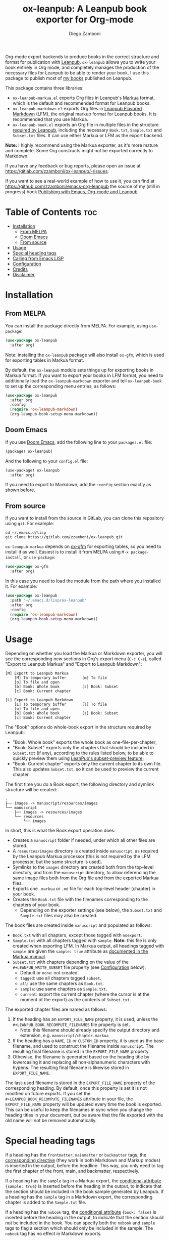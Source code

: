 #+title: ox-leanpub: A Leanpub book exporter for Org-mode
#+author: Diego Zamboni
#+email: diego@zzamboni.org

Org-mode export backends to produce books in the correct structure and format for publication with [[https://leanpub.com/][Leanpub]]. =ox-leanpub= allows you to write your book entirely in Org mode, and completely manages the production of the necessary files for Leanpub to be able to render your book. I use this package to publish most of [[https://leanpub.com/u/zzamboni][my books]] published on Leanpub.

This package contains three libraries:

- =ox-leanpub-markua.el= exports Org files in Leanpub's [[https://leanpub.com/markua/read][Markua]] format, which is the default and recommended format for Leanpub books.
- =ox-leanpub-markdown.el= exports Org files in [[https://leanpub.com/lfm/read][Leanpub Flavored Markdown]] (LFM), the original markup format for Leanpub books. It is recommended that you use Markua.
- =ox-leanpub-book.el= exports an Org file in multiple files in the structure [[https://leanpub.com/manual/read?#writing-your-book-in-github-mode][required by Leanpub]], including the necessary =Book.txt=, =Sample.txt= and =Subset.txt= files. It can use either Markua or LFM as the export backend.

*Note:* I highly recommend using the Markua exporter, as it's more mature and complete. Some Org constructs might not be exported correctly to Markdown.

If you have any feedback or bug reports, please open an issue at https://gitlab.com/zzamboni/ox-leanpub/-/issues.

If you want to see a real-world example of how to use it, you can find at https://github.com/zzamboni/emacs-org-leanpub the source of my (still in progress) book [[https://leanpub.com/emacs-org-leanpub][Publishing with Emacs, Org-mode and Leanpub]].

* Table of Contents :toc:
- [[#installation][Installation]]
  - [[#from-melpa][From MELPA]]
  - [[#doom-emacs][Doom Emacs]]
  - [[#from-source][From source]]
- [[#usage][Usage]]
- [[#special-heading-tags][Special heading tags]]
- [[#calling-from-emacs-lisp][Calling from Emacs LISP]]
- [[#configuration][Configuration]]
- [[#credits][Credits]]
- [[#disclaimer][Disclaimer]]

* Installation

** From MELPA

You can install the package directly from MELPA. For example, using =use-package=:

#+begin_src emacs-lisp
  (use-package ox-leanpub
    :after org)
#+end_src

Note: installing the =ox-leanpub= package will also install =ox-gfm=, which is used for exporting tables in Markua format.

By default, the =ox-leanpub= module sets things up for exporting books in Markua format. If you want to export your books in LFM format, you need to additionally load the =ox-leanpub-markdown= exporter and tell =ox-leanpub-book= to set up the corresponding menu entries, as follows:

#+begin_src emacs-lisp
  (use-package ox-leanpub
    :after org
    :config
    (require 'ox-leanpub-markdown)
    (org-leanpub-book-setup-menu-markdown))
#+end_src

** Doom Emacs

If you use [[https://github.com/hlissner/doom-emacs/][Doom Emacs]],  add the following line to your =packages.el= file:

#+begin_src emacs-lisp
(package! ox-leanpub)
#+end_src

And the following to your =config.el= file:

#+begin_src emacs-lisp
(use-package! ox-leanpub
  :after org)
#+end_src

If you need to export to Markdown, add the =:config= section exactly as shown before.

** From source

If you want to install from the source in GitLab, you can clone this repository using =git=. For example:

#+begin_src shell
  cd ~/.emacs.d/lisp
  git clone https://gitlab.com/zzamboni/ox-leanpub.git
#+end_src

=ox-leanpub-markua= depends on  [[https://github.com/larstvei/ox-gfm][ox-gfm]] for exporting tables, so you need to install it as well. Easiest is to install it from MELPA using =M-x package-install=, or =use-package=:

#+begin_src emacs-lisp
    (use-package ox-gfm
      :after org)
#+end_src

In this case you need to load the module from the path where you installed it. For example:

#+begin_src emacs-lisp
  (use-package ox-leanpub
    :path "~/.emacs.d/lisp/ox-leanpub"
    :after org
    :config
    (require 'ox-leanpub-markdown)
    (org-leanpub-book-setup-menu-markdown))
#+end_src

* Usage

Depending on whether you load the Markua or Markdown exporter, you will see the corresponding new sections in Org's export menu (~C-c C-e~), called "Export to Leanpub Markua" and "Export to Leanpub Markdown":

#+begin_example
[M] Export to Leanpub Markua
    [M] To temporary buffer       [m] To file
    [o] To file and open
    [b] Book: Whole book          [s] Book: Subset
    [c] Book: Current chapter

[L] Export to Leanpub Markdown
    [L] To temporary buffer       [l] To file
    [o] To file and open
    [b] Book: Whole book          [s] Book: Subset
    [c] Book: Current chapter
#+end_example

The "Book" options do whole-book export in the structure required by Leanpub:

- "Book: Whole book" exports the whole book as one-file-per-chapter;
- "Book: Subset" exports only the chapters that should be included in =Subset.txt= (if any), according to the rules listed below, to be able to quickly preview them using [[http://help.leanpub.com/en/articles/3025574-i-only-want-to-do-preview-of-a-specific-part-of-my-book-how-do-i-so-a-subset-preview][LeanPub's subset-preview feature]];
- "Book: Current chapter" exports only the current chapter to its own file. This also updates =Subset.txt=, so it can be used to preview the current chapter.

The first time you do a Book export, the following directory and symlink structure will be created:

#+begin_example
  .
  ├── images -> manuscript/resources/images
  └── manuscript
      ├── images -> resources/images
      └── resources
          └── images
#+end_example

In short, this is what the Book export operation does:

- Creates a =manuscript= folder if needed, under which all other files are stored.
- A =resources/images= directory is created inside =manuscript=, as required by the Leanpub Markua processor (this is not required by the LFM processor, but the same structure is used).
- Symlinks to the =images= directory are created both from the top-level directory, and from the =manuscript= directory, to allow referencing the same image files both from the Org file and from the exported Markua files.
- Exports one =.markua= or =.md= file for each top-level header (chapter) in your book.
- Creates the =Book.txt= file with the filenames corresponding to the chapters of your book.
  - Depending on the exporter settings (see below), the =Subset.txt= and =Sample.txt= files may also be created.

The book files are created inside =manuscript= and populated as follows:

- =Book.txt= with all chapters, except those tagged with =noexport=.
- =Sample.txt= with all chapters tagged with =sample=. *Note:* this file is only created when exporting LFM. In Markua output, all headings tagged with =sample= are given the =sample: true= attribute as [[https://leanpub.com/markua/read#conditional-inclusion][documented in the Markua manual]].
- =Subset.txt= with chapters depending on the value of the =#+LEANPUB_WRITE_SUBSET= file property (see [[#configuration][Configuration]] below):
  - Default or =none=: not created.
  - =tagged=: use all chapters tagged =subset=.
  - =all=: use the same chapters as =Book.txt=.
  - =sample=: use same chapters as =Sample.txt=.
  - =current=: export the current chapter (where the cursor is at the moment of the export) as the contents of =Subset.txt=.

The exported chapter files are named as follows:
1. If the heading has an =EXPORT_FILE_NAME= property, it is used, unless the =#+LEANPUB_BOOK_RECOMPUTE_FILENAMES= file property is set.
  - Note: this filename should already specify the output directory and extension, e.g. =manuscript/chapter.markua=
2. If the heading has a =NAME=, =ID= or =CUSTOM_ID= property, it is used as the base filename, and used to construct the filename inside =manuscript=. The resulting final filename is stored in the =EXPORT_FILE_NAME= property.
3. Othewise, the filename is generated based on the heading title by lowercasing it and replacing all non-alphanumeric characters with hypens. The resulting final filename is likewise stored in =EXPORT_FILE_NAME=.

The last-used filename is stored in the =EXPORT_FILE_NAME= property of the corresponding heading. By default, once this property is set it is not modified on future exports. If you set the =#+LEANPUB_BOOK_RECOMPUTE_FILENAMES= attribute in your file, the =EXPORT_FILE_NAME= property will be updated every time the book is exported. This can be useful to keep the filenames in sync when you change the heading titles in your document, but be aware that the file exported with the old name will not be removed automatically.

* Special heading tags

If a heading has the =frontmatter=, =mainmatter= or =backmatter= tags, the [[https://leanpub.com/markua/read#directives][corresponding directive]] (they work in both Markdown and Markup modes) is inserted in the output, before the headline. This way, you only need to tag the first chapter of the front, main, and backmatter, respectively.

If a heading has the =sample= tag in a Markua export, the [[https://leanpub.com/markua/read#conditional-inclusion][conditional attribute]] ={sample: true}= is inserted before the heading in the output, to indicate that the section should be included in the book sample generated by Leanpub. If a heading has the =sample= tag in a Markdown export, the corresponding chapter is added to the =Sample.txt= file.

If a heading has the =nobook= tag, the [[https://leanpub.com/markua/read#conditional-inclusion][conditional attribute]] ={book: false}= is inserted before the heading in the output, to indicate that the section should not be included in the book. You can specify both the =nobook= and =sample= tags to flag a section which should only be included in the sample. The =nobook= tag has no effect in Markdown exports.

*Note:* =noexport= and =nobook= are similar but have different semantics. =noexport= is interpreted by Org when exporting your file, and it completely omits the corresponding headings from the output, whereas =nobook= includes the text, but flags it accordingly for Leanpub to ignore it when rendering the final book.

* Calling from Emacs LISP

There are multiple endpoints which can be useful when calling from Emacs LISP, for example from hooks to automatically export the book under certain conditions. Some of the most useful are:

- =org-leanpub-book-export-markdown= and =org-leanpub-book-export-markua=: both can be called without arguments, and export the whole book in the corresponding format.

* Configuration
:PROPERTIES:
:CUSTOM_ID: configuration
:END:

The modules provide reasonable defaults, but you can configure some parameters by specifying keywords at the top of your Org file. The following are recognized:

| *Keyword*                              | *Default value* | *Description*                                                                                                                                                                                                                                                                                  |
| =#+LEANPUB_BOOK_OUTPUT_DIR=            | "manuscript"  | Subdirectory where the exported files will be created.                                                                                                                                                                                                                                       |
| =#+LEANPUB_BOOK_WRITE_SUBSET=          | "none"        | What to write to the =Subset.txt= file. Possible values: =none=, =tagged=, =all=, =sample=, =current=.                                                                                                                                                                                                   |
| =#+LEANPUB_BOOK_RECOMPUTE_FILENAMES=   | =nil=           | If set (regardless of its value), update =EXPORT_FILE_NAME= for all headings on each export, based on the title.                                                                                                                                                                               |
| =#+OX_MARKUA_USE_NOWEB_REF_AS_CAPTION= | =nil=           | (only for Markua export) If set (regardless of its value), use "«noweb-ref»≡" as the caption for source code blocks where the =:noweb-ref= header argument is set. This can be used (depending on the formatting of your book) to emulate the default output format from [[https://en.wikipedia.org/wiki/Noweb][noweb]]-rendered files.   |

* Credits

- The original version of =ox-leanpub-markdown.el= was written by [[http://juanreyero.com/open/ox-leanpub/index.html][Juan Reyero]] as =ox-leanpub.el= and is still available at https://github.com/juanre/ox-leanpub. I made many changes to fix some bugs and process additional markup elements, and =ox-leanpub-markua.el= is also derived from it. This repository started as a fork of the original, but given the amount of changes I have recreated it as a standalone repo, to avoid confusion.
- =ox-leanpub-book.el= is based originally on code by Lakshmi Narasimhan, published at https://medium.com/@lakshminp/publishing-a-book-using-org-mode-9e817a56d144, but also heavily modified.
- =ox-leanpub-markua= delegates the work of exporting tables to [[https://github.com/larstvei/ox-gfm][ox-gfm]].

* Disclaimer

- I am in no way associated with Leanpub other than being a happy author. Leanpub is not responsible for this code.
